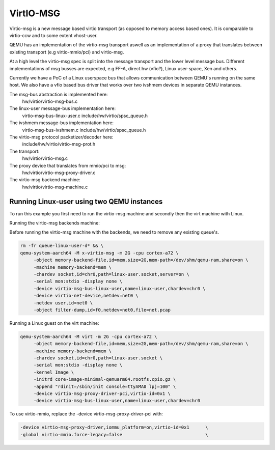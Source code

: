 ..

VirtIO-MSG
==========

Virtio-msg is a new message based virtio transport (as opposed to memory
access based ones). It is comparable to virtio-ccw and to some extent
vhost-user.

QEMU has an implementation of the virtio-msg transport aswell as an
implementation of a proxy that translates between existing transport
(e.g virtio-mmio/pci) and virtio-msg.

At a high level the virtio-msg spec is split into the message transport and
the lower level message bus. Different implementations of msg busses are
expected, e.g FF-A, direct hw (vfio?), Linux user-space, Xen and others.

Currently we have a PoC of a Linux userspace bus that allows communication
between QEMU's running on the same host. We also have a vfio based bus
driver that works over two ivshmem devices in separate QEMU instances.

The msg-bus abstraction is implemented here:
  hw/virtio/virtio-msg-bus.c

The linux-user message-bus implementation here:
  virtio-msg-bus-linux-user.c
  include/hw/virtio/spsc_queue.h

The ivshmem message-bus implementation here:
  virtio-msg-bus-ivshmem.c
  include/hw/virtio/spsc_queue.h

The virtio-msg protocol packetizer/decoder here:
  include/hw/virtio/virtio-msg-prot.h

The transport:
  hw/virtio/virtio-msg.c

The proxy device that translates from mmio/pci to msg:
  hw/virtio/virtio-msg-proxy-driver.c

The virtio-msg backend machine:
  hw/virtio/virtio-msg-machine.c

Running Linux-user using two QEMU instances
-------------------------------------------

To run this example you first need to run the virtio-msg machine and
secondly then the virt machine with Linux.

Running the virtio-msg backends machine:

Before running the virtio-msg machine with the backends, we need to
remove any existing queue's.

.. code-block:: bash

   rm -fr queue-linux-user-d* && \
   qemu-system-aarch64 -M x-virtio-msg -m 2G -cpu cortex-a72 \
        -object memory-backend-file,id=mem,size=2G,mem-path=/dev/shm/qemu-ram,share=on \
        -machine memory-backend=mem \
        -chardev socket,id=chr0,path=linux-user.socket,server=on \
        -serial mon:stdio -display none \
        -device virtio-msg-bus-linux-user,name=linux-user,chardev=chr0 \
        -device virtio-net-device,netdev=net0 \
        -netdev user,id=net0 \
        -object filter-dump,id=f0,netdev=net0,file=net.pcap


Running a Linux guest on the virt machine:

.. code-block:: bash

   qemu-system-aarch64 -M virt -m 2G -cpu cortex-a72 \
        -object memory-backend-file,id=mem,size=2G,mem-path=/dev/shm/qemu-ram,share=on \
        -machine memory-backend=mem \
        -chardev socket,id=chr0,path=linux-user.socket \
        -serial mon:stdio -display none \
        -kernel Image \
        -initrd core-image-minimal-qemuarm64.rootfs.cpio.gz \
        -append "rdinit=/sbin/init console=ttyAMA0 lpj=100" \
        -device virtio-msg-proxy-driver-pci,virtio-id=0x1 \
        -device virtio-msg-bus-linux-user,name=linux-user,chardev=chr0


To use virtio-mmio, replace the -device virtio-msg-proxy-driver-pci with:

.. code-block:: bash

   -device virtio-msg-proxy-driver,iommu_platform=on,virtio-id=0x1      \
   -global virtio-mmio.force-legacy=false                               \

